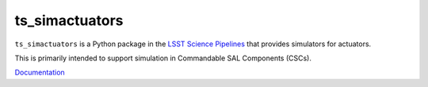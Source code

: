 ###############
ts_simactuators
###############

``ts_simactuators`` is a Python package in the `LSST Science Pipelines <https://pipelines.lsst.io>`_
that provides simulators for actuators.

This is primarily intended to support simulation in Commandable SAL Components (CSCs).

`Documentation <https://ts-simactuators.lsst.io>`_
